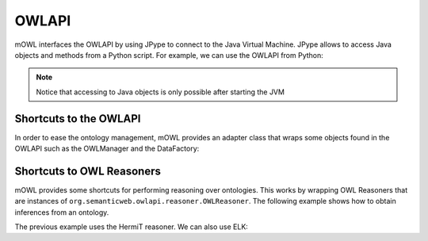 OWLAPI
=========

.. testsetup::

   import os
   from mowl.owlapi import OWLAPIAdapter
   from org.semanticweb.owlapi.model import IRI
   manager = OWLAPIAdapter().owl_manager
   ontology = manager.createOntology()
   manager.saveOntology(ontology, IRI.create("file:" + os.path.abspath("my_ontology.owl")))
 


mOWL interfaces the OWLAPI by using JPype to connect to the Java Virtual Machine. JPype allows to access Java objects and methods from a Python script. For example, we can use the OWLAPI from Python:

.. testcode::
   
   import mowl
   mowl.init_jvm("10g")
   from org.semanticweb.owlapi.apibinding import OWLManager
   from java.io import File

   input_file = File("my_ontology.owl")
   manager = OWLManager.createOWLOntologyManager()
   ontology = manager.loadOntologyFromOntologyDocument(input_file)

   ontology.getClassesInSignature()

.. note::

   Notice that accessing to Java objects is only possible after starting the JVM


Shortcuts to the OWLAPI
--------------------------------

In order to ease the ontology management, mOWL provides an adapter class that wraps some objects found in the OWLAPI such as the OWLManager and the DataFactory:

.. testcode::

   from mowl.owlapi import OWLAPIAdapter

   adapter = OWLAPIAdapter()
   owl_manager = adapter.owl_manager # Instance of org.semanticweb.owlapi.apibinding.OWLManager
   data_factory = adapter.data_factory # Equivalent to owl_manager.getOWLDataFactory()



Shortcuts to OWL Reasoners
------------------------------

mOWL provides some shortcuts for performing reasoning over ontologies. This works by wrapping OWL Reasoners that are instances of ``org.semanticweb.owlapi.reasoner.OWLReasoner``. The following example shows how to obtain inferences from an ontology.

.. testcode::

   from mowl.datasets.builtin import FamilyDataset
   from mowl.reasoning.base import MOWLReasoner
   from org.semanticweb.HermiT import Reasoner

   dataset = FamilyDataset()

   reasoner = Reasoner.ReasonerFactory().createReasoner(dataset.ontology)
   reasoner.precomputeInferences()
 
   mowl_reasoner = MOWLReasoner(reasoner)
   classes_to_infer_over = list(dataset.ontology.getClassesInSignature())
  
   subclass_axioms = mowl_reasoner.infer_subclass_axioms(classes_to_infer_over)
   equivalence_axioms = mowl_reasoner.infer_equivalent_class_axioms(classes_to_infer_over)
   disjointness_axioms = mowl_reasoner.infer_disjoint_class_axioms(classes_to_infer_over)


The previous example uses the HermiT reasoner. We can also use ELK:

.. testcode::

   from org.semanticweb.elk.owlapi import ElkReasonerFactory
   reasoner_factory = ElkReasonerFactory()
   reasoner = reasoner_factory.createReasoner(dataset.ontology)

   mowl_reasoner = MOWLReasoner(reasoner)

